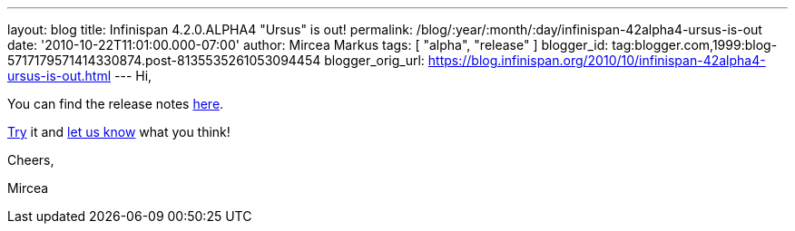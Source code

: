 ---
layout: blog
title: Infinispan 4.2.0.ALPHA4 "Ursus" is out!
permalink: /blog/:year/:month/:day/infinispan-42alpha4-ursus-is-out
date: '2010-10-22T11:01:00.000-07:00'
author: Mircea Markus
tags: [ "alpha", "release" ]
blogger_id: tag:blogger.com,1999:blog-5717179571414330874.post-8135535261053094454
blogger_orig_url: https://blog.infinispan.org/2010/10/infinispan-42alpha4-ursus-is-out.html
---
Hi,



You can find the release notes
https://jira.jboss.org/secure/ReleaseNote.jspa?projectId=12310799&version=12315302[here].

http://www.jboss.org/infinispan/downloads[Try] it and
http://community.jboss.org/en/infinispan?view=discussions[let us know]
what you think!



Cheers,

Mircea
